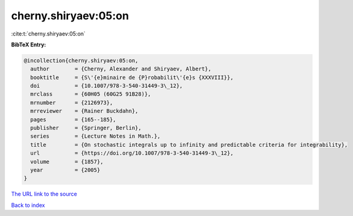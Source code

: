 cherny.shiryaev:05:on
=====================

:cite:t:`cherny.shiryaev:05:on`

**BibTeX Entry:**

.. code-block:: bibtex

   @incollection{cherny.shiryaev:05:on,
     author        = {Cherny, Alexander and Shiryaev, Albert},
     booktitle     = {S\'{e}minaire de {P}robabilit\'{e}s {XXXVIII}},
     doi           = {10.1007/978-3-540-31449-3\_12},
     mrclass       = {60H05 (60G25 91B28)},
     mrnumber      = {2126973},
     mrreviewer    = {Rainer Buckdahn},
     pages         = {165--185},
     publisher     = {Springer, Berlin},
     series        = {Lecture Notes in Math.},
     title         = {On stochastic integrals up to infinity and predictable criteria for integrability},
     url           = {https://doi.org/10.1007/978-3-540-31449-3\_12},
     volume        = {1857},
     year          = {2005}
   }

`The URL link to the source <https://doi.org/10.1007/978-3-540-31449-3\_12>`__


`Back to index <../By-Cite-Keys.html>`__
